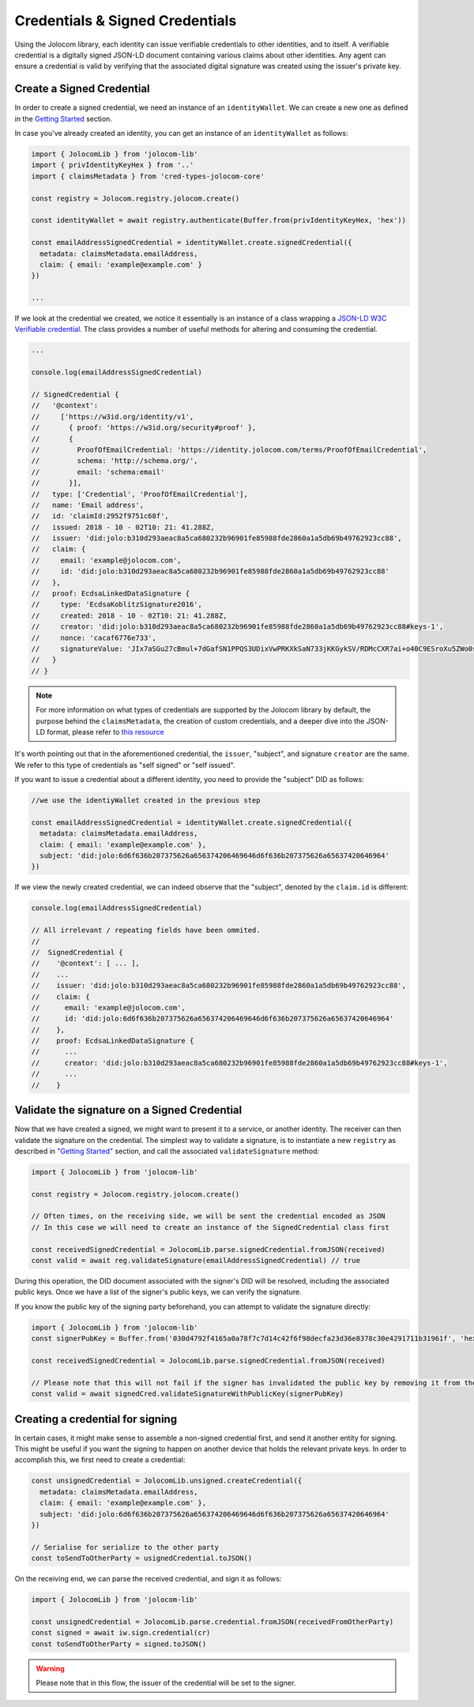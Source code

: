 ================================
Credentials & Signed Credentials
================================

Using the Jolocom library, each identity can issue verifiable credentials to other identities, and to itself.
A verifiable credential is a digitally signed JSON-LD document containing various claims about other identities.
Any agent can ensure a credential is valid by verifying that the associated digital signature was created using the issuer's private key.

Create a Signed Credential
##################################

In order to create a signed credential, we need an instance of an ``identityWallet``. We can create a new one as defined in the `Getting Started <https://jolocom-lib.readthedocs.io/en/latest/gettingStarted.html>`_ section.

In case you've already created an identity, you can get an instance of an ``identityWallet`` as follows:

.. code-block:: typescript

  import { JolocomLib } from 'jolocom-lib'
  import { privIdentityKeyHex } from '..'
  import { claimsMetadata } from 'cred-types-jolocom-core'

  const registry = Jolocom.registry.jolocom.create()

  const identityWallet = await registry.authenticate(Buffer.from(privIdentityKeyHex, 'hex'))

  const emailAddressSignedCredential = identityWallet.create.signedCredential({
    metadata: claimsMetadata.emailAddress,
    claim: { email: 'example@example.com' }
  })

  ...

If we look at the credential we created, we notice it essentially is an instance of a class wrapping a `JSON-LD W3C Verifiable credential <https://w3c.github.io/vc-data-model/>`_.
The class provides a number of useful methods for altering and consuming the credential.

.. code-block:: typescript

  ...

  console.log(emailAddressSignedCredential)

  // SignedCredential {
  //   '@context':
  //     ['https://w3id.org/identity/v1',
  //       { proof: 'https://w3id.org/security#proof' },
  //       {
  //         ProofOfEmailCredential: 'https://identity.jolocom.com/terms/ProofOfEmailCredential',
  //         schema: 'http://schema.org/',
  //         email: 'schema:email'
  //       }],
  //   type: ['Credential', 'ProofOfEmailCredential'],
  //   name: 'Email address',
  //   id: 'claimId:2952f9751c68f',
  //   issued: 2018 - 10 - 02T10: 21: 41.288Z,
  //   issuer: 'did:jolo:b310d293aeac8a5ca680232b96901fe85988fde2860a1a5db69b49762923cc88',
  //   claim: {
  //     email: 'example@jolocom.com',
  //     id: 'did:jolo:b310d293aeac8a5ca680232b96901fe85988fde2860a1a5db69b49762923cc88'
  //   },
  //   proof: EcdsaLinkedDataSignature {
  //     type: 'EcdsaKoblitzSignature2016',
  //     created: 2018 - 10 - 02T10: 21: 41.288Z,
  //     creator: 'did:jolo:b310d293aeac8a5ca680232b96901fe85988fde2860a1a5db69b49762923cc88#keys-1',
  //     nonce: 'cacaf6776e733',
  //     signatureValue: 'JIx7aSGu27cBmul+7dGafSN1PPQS3UDixVwPRKXkSaN733jKKGykSV/RDMcCXR7ai+o40C9ESroXu5ZWo0sYTQ=='
  //   }
  // }

.. note:: For more information on what types of credentials are supported by the Jolocom library by default,
  the purpose behind the ``claimsMetadata``,  the creation of custom credentials, and a deeper dive into the JSON-LD format, please refer to `this resource <https://gist.github.com/Exulansis/bec3906fba96a8b63040bad918eec548>`_

It's worth pointing out that in the aforementioned credential, the ``issuer``, "subject", and signature ``creator`` are the same.
We refer to this type of credentials as "self signed" or "self issued".

If you want to issue a credential about a different identity, you need to provide the "subject" DID as follows:

.. code-block:: typescript

  //we use the identiyWallet created in the previous step

  const emailAddressSignedCredential = identityWallet.create.signedCredential({
    metadata: claimsMetadata.emailAddress,
    claim: { email: 'example@example.com' },
    subject: 'did:jolo:6d6f636b207375626a656374206469646d6f636b207375626a65637420646964'
  })

If we view the newly created credential, we can indeed observe that the "subject", denoted by the ``claim.id`` is different:

.. code-block:: typescript

  console.log(emailAddressSignedCredential)

  // All irrelevant / repeating fields have been ommited.
  //
  //  SignedCredential {
  //    '@context': [ ... ],
  //    ...
  //    issuer: 'did:jolo:b310d293aeac8a5ca680232b96901fe85988fde2860a1a5db69b49762923cc88',
  //    claim: { 
  //      email: 'example@jolocom.com',
  //      id: 'did:jolo:6d6f636b207375626a656374206469646d6f636b207375626a65637420646964'
  //    },
  //    proof: EcdsaLinkedDataSignature {
  //      ...
  //      creator: 'did:jolo:b310d293aeac8a5ca680232b96901fe85988fde2860a1a5db69b49762923cc88#keys-1',
  //      ...
  //    }

Validate the signature on a Signed Credential
#############################################

Now that we have created a signed, we might want to present it to a service, or another identity. The receiver can then validate the signature on the credential.
The simplest way to validate a signature, is to instantiate a new ``registry`` as described in `"Getting Started" <https://jolocom-lib.readthedocs.io/en/latest/gettingStarted.html>`_ section, and call the associated ``validateSignature`` method:

.. code-block:: typescript

  import { JolocomLib } from 'jolocom-lib'

  const registry = Jolocom.registry.jolocom.create()

  // Often times, on the receiving side, we will be sent the credential encoded as JSON
  // In this case we will need to create an instance of the SignedCredential class first

  const receivedSignedCredential = JolocomLib.parse.signedCredential.fromJSON(received)
  const valid = await reg.validateSignature(emailAddressSignedCredential) // true

During this operation, the DID document associated with the signer's DID will be resolved,
including the associated public keys. Once we have a list of the signer's public keys, we can verify the signature.

If you know the public key of the signing party beforehand, you can attempt to validate the signature directly:

.. code-block:: typescript

  import { JolocomLib } from 'jolocom-lib'
  const signerPubKey = Buffer.from('030d4792f4165a0a78f7c7d14c42f6f98decfa23d36e8378c30e4291711b31961f', 'hex')

  const receivedSignedCredential = JolocomLib.parse.signedCredential.fromJSON(received)

  // Please note that this will not fail if the signer has invalidated the public key by removing it from their DID document.
  const valid = await signedCred.validateSignatureWithPublicKey(signerPubKey)

Creating a credential for signing
##################################

In certain cases, it might make sense to assemble a non-signed credential first, and send it another entity for signing.
This might be useful if you want the signing to happen on another device that holds the relevant private keys.
In order to accomplish this, we first need to create a credential:

.. code-block:: typescript

  const unsignedCredential = JolocomLib.unsigned.createCredential({
    metadata: claimsMetadata.emailAddress,
    claim: { email: 'example@example.com' },
    subject: 'did:jolo:6d6f636b207375626a656374206469646d6f636b207375626a65637420646964'
  })

  // Serialise for serialize to the other party
  const toSendToOtherParty = usignedCredential.toJSON()

On the receiving end, we can parse the received credential, and sign it as follows:

.. code-block:: typescript

  import { JolocomLib } from 'jolocom-lib'

  const unsignedCredential = JolocomLib.parse.credential.fromJSON(receivedFromOtherParty)
  const signed = await iw.sign.credential(cr)
  const toSendToOtherParty = signed.toJSON()

.. warning:: Please note that in this flow, the issuer of the credential will be set to the signer.